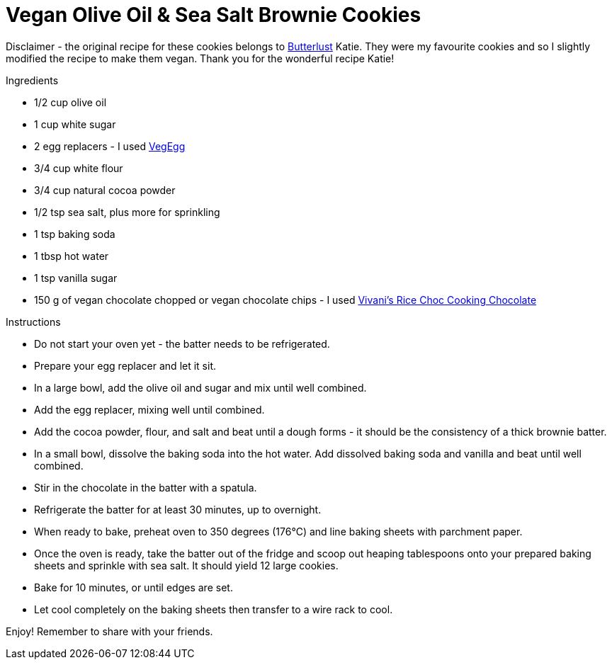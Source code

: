 = Vegan Olive Oil & Sea Salt Brownie Cookies

Disclaimer - the original recipe for these cookies belongs to http://butterlustblog.com/2013/08/06/olive-oil-sea-salt-brownie-cookies/[Butterlust] Katie. They were my favourite cookies and so I slightly modified the recipe to make them vegan. Thank you for the wonderful recipe Katie! 

+++Ingredients+++
[square]
- 1/2 cup olive oil
- 1 cup white sugar
- 2 egg replacers - I used https://www.amazon.de/Arche-Veg-Egg-175-Bio/dp/B00LB19TIQ[VegEgg]
- 3/4 cup white flour
- 3/4 cup natural cocoa powder
- 1/2 tsp sea salt, plus more for sprinkling
- 1 tsp baking soda
- 1 tbsp hot water
- 1 tsp vanilla sugar
- 150 g of vegan chocolate chopped or vegan chocolate chips - I used http://www.vivani-chocolate.de/P_Cooking_Chocolate_Rice_Choc.html[Vivani's Rice Choc Cooking Chocolate]

+++Instructions+++
[square]
- Do not start your oven yet - the batter needs to be refrigerated.
- Prepare your egg replacer and let it sit.
- In a large bowl, add the olive oil and sugar and mix until well combined.
- Add the egg replacer, mixing well until combined.
- Add the cocoa powder, flour, and salt and beat until a dough forms - it should be the consistency of a thick brownie batter.
- In a small bowl, dissolve the baking soda into the hot water. Add dissolved baking soda and vanilla and beat until well combined.
- Stir in the chocolate in the batter with a spatula.
- Refrigerate the batter for at least 30 minutes, up to overnight.
- When ready to bake, preheat oven to 350 degrees (176°C) and line baking sheets with parchment paper.
- Once the oven is ready, take the batter out of the fridge and scoop out heaping tablespoons onto your prepared baking sheets and sprinkle with sea salt. It should yield 12 large cookies.
- Bake for 10 minutes, or until edges are set.
- Let cool completely on the baking sheets then transfer to a wire rack to cool.

Enjoy! Remember to share with your friends.